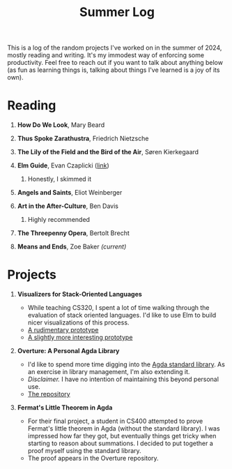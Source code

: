 #+title: Summer Log
#+HTML_HEAD: <link rel="stylesheet" type="text/css" href="../globalStyle.css" />
#+OPTIONS: html-style:nil H:1 num:nil toc:nil
This is a log of the random projects I've worked on in the summer of
2024, mostly reading and writing.  It's my immodest way of enforcing
some productivity.  Feel free to reach out if you want to talk about
anything below (as fun as learning things is, talking about
things I've learned is a joy of its own).
* Reading
** *How Do We Look*, Mary Beard
** *Thus Spoke Zarathustra*, Friedrich Nietzsche
** *The Lily of the Field and the Bird of the Air*, Søren Kierkegaard
** *Elm Guide*, Evan Czaplicki ([[https://guide.elm-lang.org][link]])
*** Honestly, I skimmed it
** *Angels and Saints*, Eliot Weinberger
** *Art in the After-Culture*, Ben Davis
*** Highly recommended
** *The Threepenny Opera*, Bertolt Brecht
** *Means and Ends*, Zoe Baker /(current)/
* Projects
** *Visualizers for Stack-Oriented Languages*
+ While teaching CS320, I spent a lot of time walking through the
  evaluation of stack oriented languages.  I'd like to use Elm to
  build nicer visualizations of this process.
+ [[file:stack-vis-prototype.html][A rudimentary prototype]]
+ [[file:diane-proto-ii.html][A slightly more interesting prototype]]
** *Overture: A Personal Agda Library*
+ I'd like to spend more time digging into the [[https://github.com/agda/agda-stdlib][Agda standard library]].
  As an exercise in library management, I'm also extending it.
+ /Disclaimer./ I have no intention of maintaining this beyond
  personal use.
+ [[https://github.com/nmmull/Overture][The repository]]
** *Fermat's Little Theorem in Agda*
+ For their final project, a student in CS400 attempted to prove
  Fermat's little theorem in Agda (without the standard library).  I
  was impressed how far they got, but eventually things get tricky
  when starting to reason about summations.  I decided to put together
  a proof myself using the standard library.
+ The proof appears in the Overture repository.
